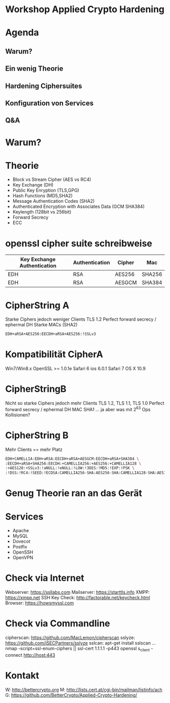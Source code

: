 * Workshop Applied Crypto Hardening

* Agenda
** Warum?
** Ein wenig Theorie 
** Hardening Ciphersuites
** Konfiguration von Services
** Q&A

* Warum?

* Theorie
- Block vs Stream Cipher (AES vs RC4)
- Key Exchange (DH)
- Public Key Enryption (TLS,GPG)
- Hash Functions (MD5,SHA2)
- Message Authentication Codes (SHA2)
- Authenticated Encryption with Associates Data (GCM SHA384)
- Keylength (128bit vs 256bit)
- Forward Secrecy 
- ECC

* openssl cipher suite schreibweise

| Key Exchange Authentication | Authentication | Cipher | Mac    |
|-----------------------------+----------------+--------+--------|
| EDH                         | RSA            | AES256 | SHA256 |
| EDH                         | RSA            | AESGCM | SHA384 |


* CipherString A
Starke Ciphers jedoch weniger Clients
TLS 1.2
Perfect forward secrecy / ephermal DH
Starke MACs (SHA2)
#+BEGIN_SRC bash
EDH+aRSA+AES256:EECDH+aRSA+AES256:!SSLv3
#+END_SRC

* Kompatibilität CipherA
Win7/Win8.x
OpenSSL >= 1.0.1e
Safari 6 ios 6.0.1
Safari 7 OS X 10.9


* CipherStringB
Nicht so starke Ciphers jedoch mehr Clients
TLS 1.2, TLS 1.1, TLS 1.0
Perfect forward secrecy / ephermal DH
MAC SHA1 ... ja aber was mit 2^63 Ops Kollisionen?


* CipherString B
Mehr Clients == mehr Platz
#+BEGIN_SRC bash
EDH+CAMELLIA:EDH+aRSA:EECDH+aRSA+AESGCM:EECDH+aRSA+SHA384 \
:EECDH+aRSA+SHA256:EECDH:+CAMELLIA256:+AES256:+CAMELLIA128 \
:+AES128:+SSLv3:!aNULL:!eNULL:!LOW:!3DES:!MD5:!EXP:!PSK \
:!DSS:!RC4:!SEED:!ECDSA:CAMELLIA256-SHA:AES256-SHA:CAMELLIA128-SHA:AES128-SHA
#+END_SRC

* Genug Theorie ran an das Gerät

* Services
- Apache
- MySQL
- Dovecot
- Postfix
- OpenSSH
- OpenVPN

* Check via Internet
Webserver:     https://ssllabs.com
Mailserver:    https://starttls.info
XMPP:          https://xmpp.net
SSH Key Check: http://factorable.net/keycheck.html
Browser:       https://howsmyssl.com

* Check via Commandline
cipherscan: https://github.com/MacLemon/cipherscan
sslyze:     https://github.com/iSECPartners/sslyze
sslcan:     apt-get install sslscan
...
nmap -script=ssl-enum-ciphers || ssl-cert 1.1.1.1 -p443
openssl s_client -connect http://host:443

* Kontakt
W: http://bettercrypto.org
M: http://lists.cert.at/cgi-bin/mailman/listinfo/ach
G: https://github.com/BetterCrypto/Applied-Crypto-Hardening/


